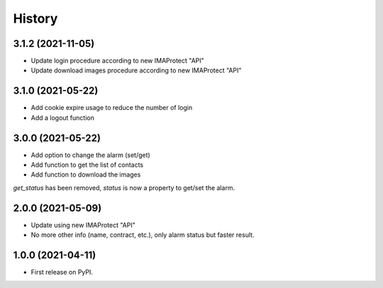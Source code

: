 =======
History
=======

3.1.2 (2021-11-05)
------------------
* Update login procedure according to new IMAProtect "API"
* Update download images procedure according to new IMAProtect "API"

3.1.0 (2021-05-22)
------------------
* Add cookie expire usage to reduce the number of login
* Add a logout function

3.0.0 (2021-05-22)
------------------

* Add option to change the alarm (set/get)
* Add function to get the list of contacts
* Add function to download the images

`get_status` has been removed, `status` is now a property to get/set the alarm.

2.0.0 (2021-05-09)
------------------

* Update using new IMAProtect "API"
* No more other info (name, contract, etc.), only alarm status but faster result.

1.0.0 (2021-04-11)
------------------

* First release on PyPI.
